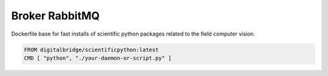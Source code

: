 

Broker RabbitMQ
===============

Dockerfile base for fast installs of scientific python packages related to the field computer vision.

.. code-block::

  FROM digitalbridge/scientificpython:latest
  CMD [ "python", "./your-daemon-or-script.py" ]
